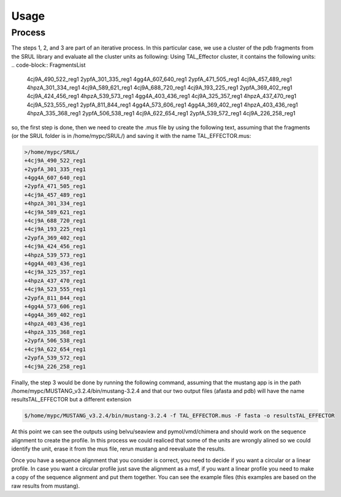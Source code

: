 
Usage
=====
.. _Process:

Process
--------

.. image:: /images/CreationProcess.svg



The steps 1, 2, and 3 are part of an iterative process. 
In this particular case, we use a cluster of the pdb fragments from the SRUL library and evaluate all the cluster units as following:
Using TAL_Effector cluster, it contains the following units:
.. code-block:: FragmentsList
  4cj9A_490_522_reg1
  2ypfA_301_335_reg1
  4gg4A_607_640_reg1
  2ypfA_471_505_reg1
  4cj9A_457_489_reg1
  4hpzA_301_334_reg1
  4cj9A_589_621_reg1
  4cj9A_688_720_reg1
  4cj9A_193_225_reg1
  2ypfA_369_402_reg1
  4cj9A_424_456_reg1
  4hpzA_539_573_reg1
  4gg4A_403_436_reg1
  4cj9A_325_357_reg1
  4hpzA_437_470_reg1
  4cj9A_523_555_reg1
  2ypfA_811_844_reg1
  4gg4A_573_606_reg1
  4gg4A_369_402_reg1
  4hpzA_403_436_reg1
  4hpzA_335_368_reg1
  2ypfA_506_538_reg1
  4cj9A_622_654_reg1
  2ypfA_539_572_reg1
  4cj9A_226_258_reg1

so, the first step is done, then we need to create the .mus file by using the following text, 
assuming that the fragments (or the SRUL folder is in /home/mypc/SRUL/) and saving it with the name TAL_EFFECTOR.mus:

.. code-block:: MustangFile

  >/home/mypc/SRUL/
  +4cj9A_490_522_reg1
  +2ypfA_301_335_reg1
  +4gg4A_607_640_reg1
  +2ypfA_471_505_reg1
  +4cj9A_457_489_reg1
  +4hpzA_301_334_reg1
  +4cj9A_589_621_reg1
  +4cj9A_688_720_reg1
  +4cj9A_193_225_reg1
  +2ypfA_369_402_reg1
  +4cj9A_424_456_reg1
  +4hpzA_539_573_reg1
  +4gg4A_403_436_reg1
  +4cj9A_325_357_reg1
  +4hpzA_437_470_reg1
  +4cj9A_523_555_reg1
  +2ypfA_811_844_reg1
  +4gg4A_573_606_reg1
  +4gg4A_369_402_reg1
  +4hpzA_403_436_reg1
  +4hpzA_335_368_reg1
  +2ypfA_506_538_reg1
  +4cj9A_622_654_reg1
  +2ypfA_539_572_reg1
  +4cj9A_226_258_reg1

Finally, the step 3 would be done by running the following command, assuming that the mustang app is in the path 
/home/mypc/MUSTANG_v3.2.4/bin/mustang-3.2.4 and that our two output files (afasta and pdb) will have the name resultsTAL_EFFECTOR but a different extension
  
.. code-block:: MustangRun
  
  $/home/mypc/MUSTANG_v3.2.4/bin/mustang-3.2.4 -f TAL_EFFECTOR.mus -F fasta -o resultsTAL_EFFECTOR

At this point we can see the outputs using belvu/seaview and pymol/vmd/chimera and should work on the sequence alignment to create the profile. In this
process we could realiced that some of the units are wrongly alined so we could identify the unit, erase it from the mus file, rerun mustang and reevaluate 
the results.

Once you have a sequence alignment that you consider is correct, you need to decide if you want a circular or a linear profile. In case you want a circular 
profile just save the alignment as a msf, if you want a linear profile you need to make a copy of the sequence alignment and put them together. 
You can see the example files (this examples are based on the raw results from mustang).  





